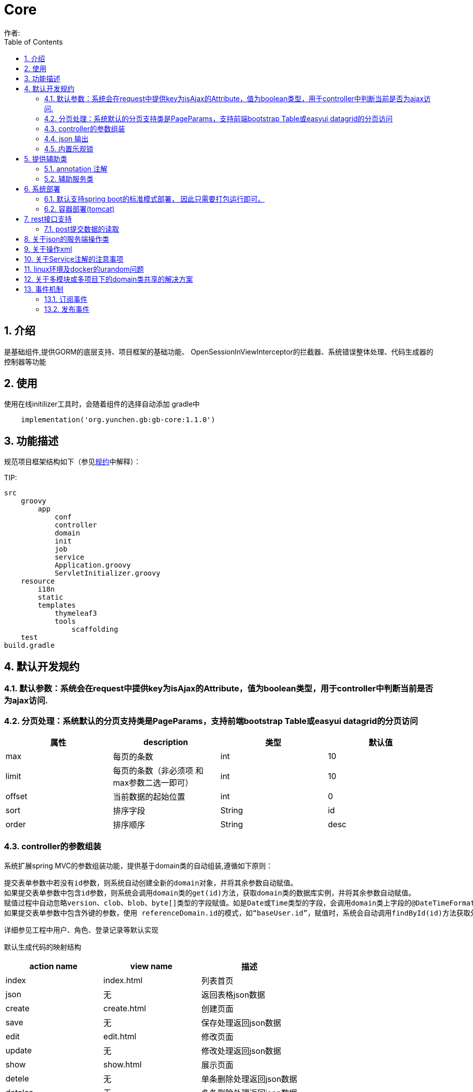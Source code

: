 =  Core
作者:
:imagesdir: ./images
:source-highlighter: coderay
:last-update-label!:
:toc2:
:sectnums:

[[介绍]]
== 介绍
是基础组件,提供GORM的底层支持、项目框架的基础功能、
OpenSessionInViewInterceptor的拦截器、系统错误整体处理、代码生成器的控制器等功能



[[使用]]
== 使用
使用在线initilizer工具时，会随着组件的选择自动添加
gradle中
[source,groovy]
----
    implementation('org.yunchen.gb:gb-core:1.1.0')
----

[[描述]]
== 功能描述
规范项目框架结构如下（参见link:../introduce.html[规约]中解释）：

TIP:

[source,yml]
----
src
    groovy
        app
            conf
            controller
            domain
            init
            job
            service
            Application.groovy
            ServletInitializer.groovy
    resource
        i18n
        static
        templates
            thymeleaf3
            tools
                scaffolding
    test
build.gradle
----


[[默认开发规约]]
== 默认开发规约

=== 默认参数：系统会在request中提供key为isAjax的Attribute，值为boolean类型，用于controller中判断当前是否为ajax访问.

=== 分页处理：系统默认的分页支持类是PageParams，支持前端bootstrap Table或easyui datagrid的分页访问

[format="csv", options="header"]
|===
属性,description,类型,默认值
max,每页的条数,int,10
limit,每页的条数（非必须项 和max参数二选一即可）,int,10
offset,当前数据的起始位置,int,0
sort,排序字段,String,id
order,排序顺序,String,desc
|===

=== controller的参数组装

系统扩展spring MVC的参数组装功能，提供基于domain类的自动组装,遵循如下原则：

    提交表单参数中若没有id参数，则系统自动创建全新的domain对象，并将其余参数自动赋值。
    如果提交表单参数中包含id参数，则系统会调用domain类的get(id)方法，获取domain类的数据库实例，并将其余参数自动赋值。
    赋值过程中自动忽略version、clob、blob、byte[]类型的字段赋值。如是Date或Time类型的字段，会调用domain类上字段的@DateTimeFormat注解，来实现自动日期赋值。
    如果提交表单参数中包含外键的参数，使用 referenceDomain.id的模式，如“baseUser.id”，赋值时，系统会自动调用findById(id)方法获取外键对象实例，赋值为domain对象。

    详细参见工程中用户、角色、登录记录等默认实现

默认生成代码的映射结构

[format="csv", options="header"]
|===
action name,view name,描述
index,index.html,列表首页
json,无,返回表格json数据
create,create.html,创建页面
save,无,保存处理返回json数据
edit,edit.html,修改页面
update,无,修改处理返回json数据
show,show.html,展示页面
detele,无,单条删除处理返回json数据
deteles,无,多条删除处理返回json数据
download,无,下载excel字节流
|===

=== json 输出

系统默认使用spring MVC内置的jacksonJSON进行json转换输出。

==== 在domain类上使用@JsonIgnoreProperties进行属性过滤，将GORM中的一些属性排除出json的氛围，如下：
    @JsonIgnoreProperties(["errors", "metaClass", "dirty", "attached", "dirtyPropertyNames","handler","target","session","entityPersisters","hibernateLazyInitializer","initialized","proxyKey","children"])
    @Entity
    class SystemLoginRecord implements GormEntity<SystemLoginRecord> {
        。。。。。
    }

==== 使用@JsonFormat注解指明Date类型字段转换为json的规则，如下：

    @JsonFormat(pattern = "yyyy-MM-dd",timezone="GMT+8")
    Date loginTime

==== 使用@JsonSerialize(using=GbDomainSimpleJsonSerializer.class)注解来指明domain类的外键对象json规则，默认生成id，label，class三个属性（序列id、显示label，class类名）

	@JsonSerialize(using=GbDomainSimpleJsonSerializer.class)
	BaseUser baseUser

==== 使用@GbDomainSimpleJsonFormat注解配合JsonSerialize来定制化domain类的外键对象json规则,支持values和ignores两种字段设置方式

	@JsonSerialize(using=GbDomainSimpleJsonSerializer.class)
	@GbDomainSimpleJsonFormat(ignores=['version','dateCreated','lastUpdated'])
	BaseUser baseUser

=== 内置乐观锁

    系统使用GORM进行数据的对象关系映射ORMAPPING，因此默认会为每一个domain类提供id、version两个内置属性。
    id默认是long型的自增主键.可以通过mapping闭包设置为sequence或UUID
    version字段是GORM内部维护的乐观锁，当数据发生修改时，version会自动增加1，系统使用它来判断是否发生了数据脏读，避免脏写。

[[提供辅助类]]
== 提供辅助类

=== annotation 注解

==== GbController 注解

用于提供controller类的自动RequestMapping映射，从而使的系统开发人员不必再手工设置RequestMapping和指定view视图的名称。

==== GbRestController 注解

增加GbRestController注解，读取application.yml中的配置 gb.rest.prefix 为controller的requestmap增加前缀
[source,yml]
----
gb:
    rest:
      prefix:     #/api
----

TIP: 默认为空，不影响系统运行

==== GbInterceptor 注解

用于提供拦截器的注解，系统扫描添加此注解的对象注册为拦截器。其中的value为拦截器的PathPatterns列表，而excludes是忽略的PathPatterns列表。

==== Title 注解

是系统为domain类的属性提供的国际化注解，其方法名与i8n目录下的属性文件名称一致，如zh_CN方法对应messages_zh_CN.properties资源文件。代码生成工具会读取属性的注解值来设置页面展示和i8n的属性配置值。

==== GbDomainSimpleJsonFormat注解

是针对jacksonJson转换对象为json时使用的注解，配合JsonSerialize来定制化domain类的外键对象json规则,支持values和ignores两种字段设置方式

	@JsonSerialize(using=GbDomainSimpleJsonSerializer.class)
	@GbDomainSimpleJsonFormat(ignores=['version','dateCreated','lastUpdated'])
	BaseUser baseUser

=== 辅助服务类

==== GbSpringUtils类

GbSpringUtils类静态方法
[format="csv", options="header"]
|===
    action name,描述
    getApplicationContext() ,   获取 应用context
    getResource(String resource) , 获取资源
    getBean(String name)   ,         获取bean
    isDomain(String domainName) ,  是否domain类
    getDomain(String domainName) , 获取domain类
    getDomainConstraintsMap(Class domainClass) ,   获取domain的约束定义
    getConfiginfo(String key)  ,        获取application.yml的配置信息
    getI18nMessage(String code，List arguments，String defaultMessage，Locale locale)  , 获取i18n资源的信息
    getI18nMessage(String code，List arguments，String defaultMessage) , 获取i18n资源的信息
    getI18nMessage(String code，List arguments)  , 获取i18n资源的信息
    getI18nMessage(String code) , 获取i18n资源的信息
    publishEvent(Object event) , 发布事件
    publishEvent(AppEvent event) , 发布系统事件
    addApplicationListener(ApplicationListener<?> listener) , 添加事件监听（订阅事件）
|===

==== PageParams类

支持前端bootstrap Table或easyui datagrid的分页访问

[format="csv", options="header"]
|===
属性,description,类型,默认值
max,每页的条数,int,10
limit,每页的条数（非必须项 和max参数二选一即可）,int,10
offset,当前数据的起始位置,int,0
sort,排序字段,String,id
order,排序顺序,String,desc
|===

==== 关于分页类的强制限制

PageParam类有一个强制限制，max的值不能大于100，这在页面展示中没有问题，但当在服务端其他场景下复用此类时就比较麻烦，需要
绕开此限制。
PageParam类有一个的构造函数，接受boolean值的参数，可以关闭max<=100的强制限制，因为页面访问
时，由controller委托spring 构建PageParam参数，因此不受改动影响，任然执行强制限制
示例如下：
[source,groovy]
----
PageParam pageParam = new PageParam(false);
List allList=baseUserService.list(pageParams,{});
----

==== GORM

关于GORM的动态方法和使用方式，参阅link:../dataOperator.html[GORM增强方法]内的相关内容

== 系统部署

=== 默认支持spring boot的标准模式部署， 因此只需要打包运行即可。

运行开发工具的gradle的build或buildDependents,查看工程的build/libs目录，可以看到生成的jar文件。

在生产环境中运行命令java -jar 命令。

[source,java]
----
java -jar demo.jar
----

=== 容器部署(tomcat)

Spring Boot内嵌容器支持Tomcat、Jetty、Undertow、jetty.

==== tomcat

tomcat 8 之后无须进行xml配置，使用gradle刷新类库依赖后，使用gradle buildDependents打war包后，部署即可。

===== tomcat部署的优化设置

    修改conf/server.xml，在contenxt的Connector中增加URIEncoding="UTF-8"

    增加java options:
    -Xms4096m –Xmx4096m  //建议配置内存数值及以上
    -XX:PermSize=256m
    -XX:MaxNewSize=256m
    -XX:MaxPermSize=256m

== rest接口支持

因为使用angularJs,vuejs,react等客户端方案时,提交至服务器端的请求的content-type,可能为application/x-www-form-urlcoded,application/json,application/xml

而普通的form方式,提交至服务器端的请求的content-type,可能为application/x-www-form-urlcoded,multipart/form-data

TIP:springMVC推荐使用RequestBody注解,但经测发现此注解只支持controller方法中的一个参数,赋值为提交的json或xml整体string字符串

提供如下兼容的方式处理

 === application.yml配置

 [source,yml]
 ----
 gb:
    mvc:
      autoTransJson2parameter: true   # true or false  // <1>
      parameterTypeDefault: newInstance # null or newInstance  // <2>
 ----

<1> 是否需要提供request reader 到request parameter的转换
<2> 默认没有对应的参数,是提供默认实例还是null值
<3> 不支持RequestBody注解,请删除controller中的RequestBody批注

TIP: 可以配合GbRestController注解一起使用

=== post提交数据的读取

因为使用contentType为application/json模式发送至服务器端的数据，只能从request.reader中读取一次。
因此提供了数据缓存，以便多次读取。使用方式如下，取出的map就是由发送的json数据转换成的对象。

----
Map requestJsonMap=(Map) request.getAttribute(GbSpringUtils.EA_REQUEST_JSON_MAP)
----

== 关于json的服务端操作类

框架中默认集成jackson json.
[source,groovy]
----
compile group: 'com.fasterxml.jackson.core', name: 'jackson-core'
----

为避免重复发明轮子, 框架并未将jackson json的操作包装类文档化公开, 也建议直接使用jackson json的底层类进行json操作

以下示例json的读取和生成

[source,groovy]
----
import com.fasterxml.jackson.databind.ObjectMapper;

ObjectMapper objectMapper = new ObjectMapper();
//将对象转换为json 字符串
String jsonString=objectMapper.writeValueAsString(object);
//将json 字符串转换为对象
Map jsonMap=objectMapper.readValue(jsonString?:"{}",Map.class);
----

TIP: 转换后的map对象，groovy语法上支持逐级级联调用，非常方便。如： jsonMap.user.username

也可使用groovy内置的JsonSlurper来操作json

[source,groovy]
----
def map = new JsonSlurper().parseText('{"id":1,"name":"Thinking in Java"}')
println map.id
println map.name
----

== 关于操作xml

使用MarkupBuilder生成xml和XmlSlurper解析xml

[source,groovy]
----
//MarkupBuilder
def mb = new MarkupBuilder(new File('book.xml').newPrintWriter())
mb.book() {
       author('Lao Zhang')
       title('Groovy')
       publisher('中国邮电出版社')
       isbn("123456")
}

//XmlSlurper
String text="""
<book>
  <author>Lao Zhang</author>
  <title>Groovy</title>
  <publisher>中国邮电出版社</publisher>
  <isbn parent="parment">123456</isbn>
</book>
"""
def root = new XmlSlurper().parse(text)
println(root.isbn.@parent)
println(root.author)
----

== 关于Service注解的注意事项

因为框架中集成了GORM,因此默认会有grails.gorm.services.Service注解,与org.springframework.stereotype.Service注解会产生混淆

需要开发者牢记,我们标注service类时,要注意使用org.springframework.stereotype.Service注解.


== linux环境及docker的urandom问题

/dev/random和/dev/urandom是Linux系统中提供的随机伪设备，这两个设备的任务，是提供永不为空的随机字节数据流。很多解密程序与安全应用程序（如SSH Keys,SSL Keys等）需要它们提供的随机数据流。

这两个设备的差异在于：/dev/random的random pool依赖于系统中断，因此在系统的中断数不足时，/dev/random设备会一直封锁，尝试读取的进程就会进入等待状态，直到系统的中断数充分够用, /dev/random设备可以保证数据的随机性。/dev/urandom不依赖系统的中断，也就不会造成进程忙等待，但是数据的随机性也不高。

war 包模式运行会碰到这类问题影响性能,建议增加-Djava.security.egd=file:/dev/./urandom参数避免之.

示例如下:
[source,groovy]
----
#!/bin/sh
java -Djava.security.egd=file:/dev/./urandom -jar /app/application.war
----

TIP: 也可以通过在docker中部署解压后的应用程序，绕开此问题

== 关于多模块或多项目下的domain类共享的解决方案

在domain类的父目录增加一个Config.groovy类,增加@Configuration注解,如下:

[source,groovy]
----
@Configuration
@EnableAutoConfiguration
class DomainAutoConfig {

}
----

== 事件机制

核心默认提供事件AppStartupEvent、AppShutdown和事件基类AppEvent，编写相关的listener可订阅相关事件.

TIP: 若订阅基类AppEvent事件，则能收到全部框架发布的事件。

=== 订阅事件

==== 使用独立listener类订阅

编写listener类来订阅事件

[source,groovy]
----
@Configuration
@Slf4j
class NewAppListener implements ApplicationListener<AppStartupEvent> {
    @Override
    void onApplicationEvent(AppStartupEvent event) {
        println "i receiver system startup event: ${event}";
    }
}
----

==== 简便方法订阅

也可使用GbSpringUtils辅助类的静态方法订阅

[source,groovy]
----
        GbSpringUtils.addApplicationListener(new ApplicationListener<AppEvent>() {
            @Override
            void onApplicationEvent(AppEvent event) {
                println "i receiver one system event: ${event}"
            }
        })
----

=== 发布事件

使用GbSpringUtils辅助类的静态方法可以发布事件
[source,groovy]
----
GbSpringUtils.publishEvent(new AppEvent('测试事件'));
----
